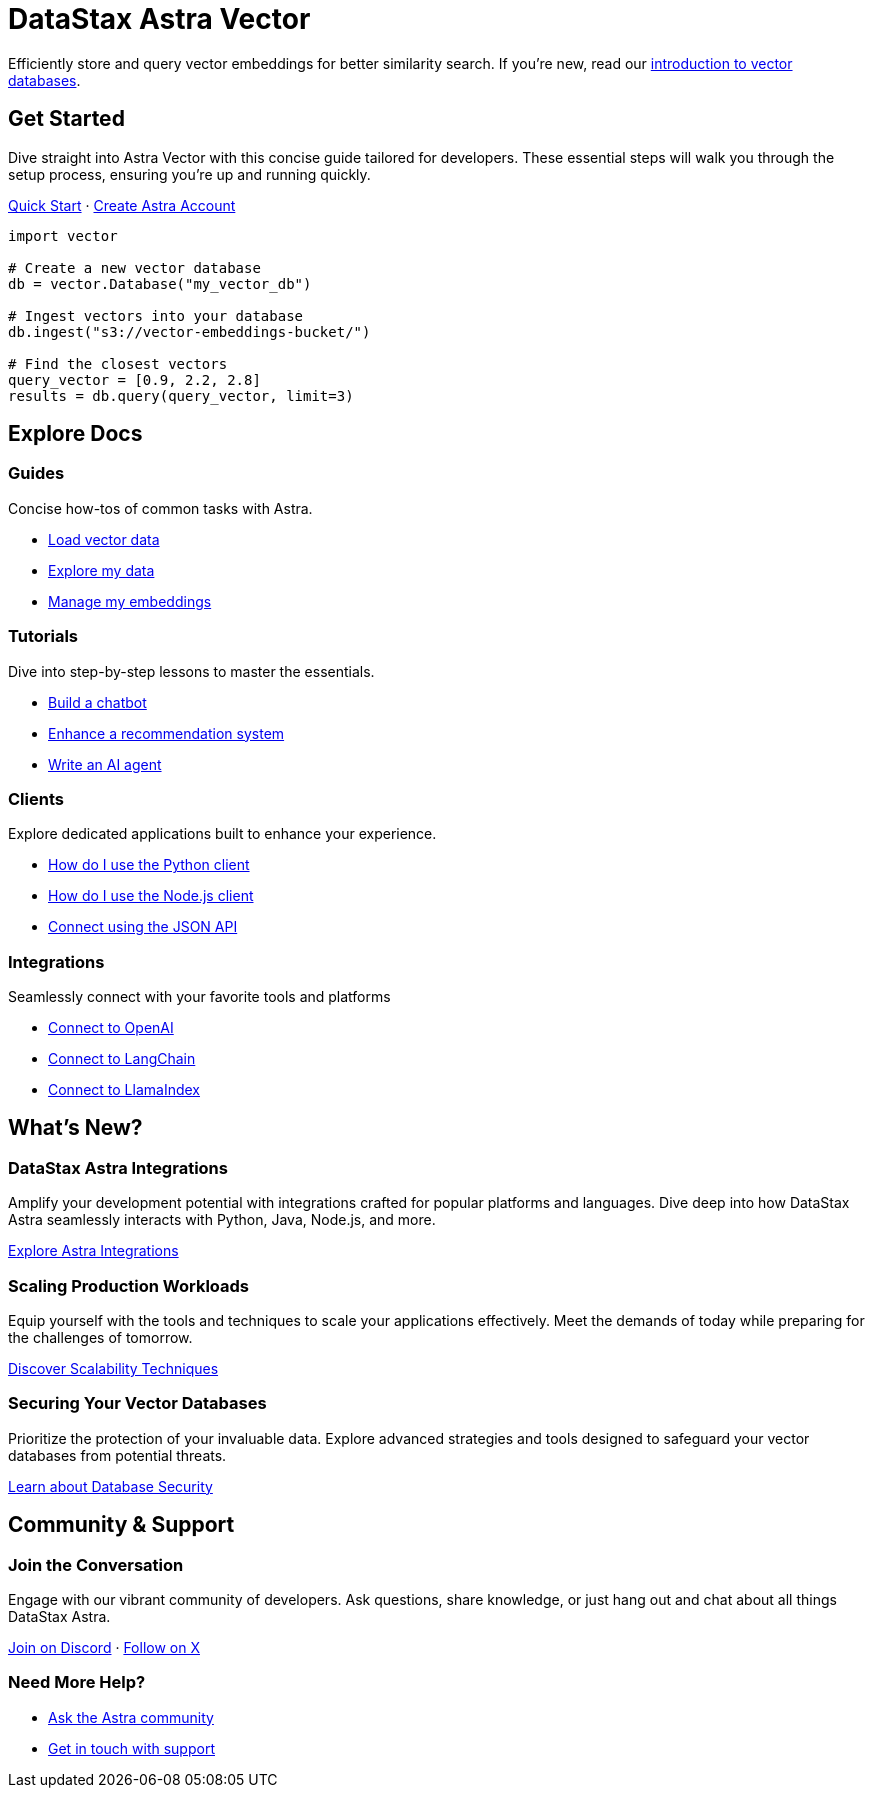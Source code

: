 = DataStax Astra Vector
:page-layout: landing

Efficiently store and query vector embeddings for better similarity search. If you're new, read our xref:ROOT:templates/examples/concepts.adoc[introduction to vector databases].

[.ds-feature]
== Get Started
--
Dive straight into Astra Vector with this concise guide tailored for developers. These essential steps will walk you through the setup process, ensuring you're up and running quickly.

[.ds-feature-button]
xref:ROOT:templates/examples/quickstart.adoc[Quick Start,role="ds-button ds-button\--color-neutral ds-button\--variant-outlined"] · https://astra.datastax.com[Create Astra Account^,role="ds-button ds-button\--color-neutral ds-button\--variant-outlined"]
--

[.ds-feature-code,python]
----
import vector

# Create a new vector database
db = vector.Database("my_vector_db")

# Ingest vectors into your database
db.ingest("s3://vector-embeddings-bucket/")

# Find the closest vectors
query_vector = [0.9, 2.2, 2.8]
results = db.query(query_vector, limit=3)
----

[.ds-row.noline]
== Explore Docs

=== Guides

Concise how-tos of common tasks with Astra.

* link:{#}[Load vector data]
* link:{#}[Explore my data]
* link:{#}[Manage my embeddings]

=== Tutorials

Dive into step-by-step lessons to master the essentials.

* link:{#}[Build a chatbot]
* link:{#}[Enhance a recommendation system]
* link:{#}[Write an AI agent]

=== Clients

Explore dedicated applications built to enhance your experience.

* link:{#}[How do I use the Python client]
* link:{#}[How do I use the Node.js client]
* link:{#}[Connect using the JSON API]

=== Integrations

Seamlessly connect with your favorite tools and platforms

* link:{#}[Connect to OpenAI]
* link:{#}[Connect to LangChain]
* link:{#}[Connect to LlamaIndex]

[.ds-row.noline]
== What's New?

=== DataStax Astra Integrations

Amplify your development potential with integrations crafted for popular platforms and languages. Dive deep into how DataStax Astra seamlessly interacts with Python, Java, Node.js, and more.

link:{#}[Explore Astra Integrations]


=== Scaling Production Workloads

Equip yourself with the tools and techniques to scale your applications effectively. Meet the demands of today while preparing for the challenges of tomorrow.

link:{#}[Discover Scalability Techniques]

=== Securing Your Vector Databases

Prioritize the protection of your invaluable data. Explore advanced strategies and tools designed to safeguard your vector databases from potential threats.

link:{#}[Learn about Database Security]


[.ds-row]
== Community & Support

=== Join the Conversation

Engage with our vibrant community of developers. Ask questions, share knowledge, or just hang out and chat about all things DataStax Astra.

link:{#}[Join on Discord] · link:{#}[Follow on X]

=== Need More Help?

* link:{#}[Ask the Astra community]
* link:{#}[Get in touch with support]